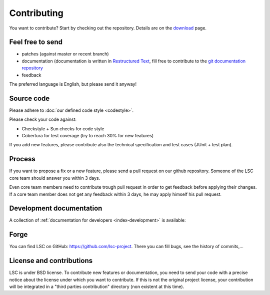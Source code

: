************
Contributing
************

You want to contribute? Start by checking out the repository. Details are on the `download <download>`__ page.

Feel free to send
=================

* patches (against master or recent branch)
* documentation (documentation is written in `Restructured Text <https://www.sphinx-doc.org/en/master/usage/restructuredtext/index.html>`__, fill free to contribute to the `git documentation repository <https://github.com/lsc-project/documentation>`__
* feedback

The preferred language is English, but please send it anyway!

Source code
===========

Please adhere to :doc:`our defined code style <codestyle>`.

Please check your code against:

* Checkstyle + Sun checks for code style
* Cobertura for test coverage (try to reach 30% for new features)

If you add new features, please contribute also the technical specification and test cases (JUnit + test plan).

Process
=======

If you want to propose a fix or a new feature, please send a pull request on our github repository. Someone of the LSC core team should answer you within 3 days.

Even core team members need to contribute trough pull request in order to get feedback before applying their changes. If a core team member does not get any feedback within 3 days, he may apply himself his pull request.

Development documentation
=========================

A collection of :ref:`documentation for developers <index-development>` is available:

Forge
=====

You can find LSC on GitHub: `https://github.com/lsc-project <https://github.com/lsc-project>`__. There you can fill bugs, see the history of commits,...

License and contributions
=========================

LSC is under BSD license. To contribute new features or documentation, you need to send your code with a precise notice about the license under which you want to contribute. If this is not the original project license, your contribution will be integrated in a "third parties contribution" directory (non existent at this time).



